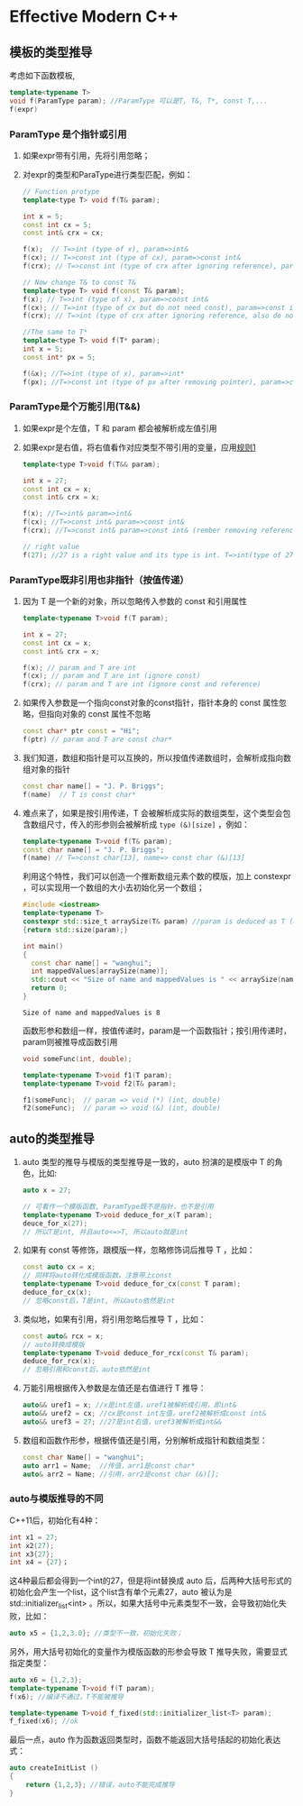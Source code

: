 #+STARTUP: indent content
#+header: :result output
#+header: :cmdline -std=c++17 -Wall
* Effective Modern C++

** 模板的类型推导

考虑如下函数模板,

#+BEGIN_SRC cpp
template<typename T>
void f(ParamType param); //ParamType 可以是T, T&, T*, const T,...
f(expr)
#+END_SRC

<<paraIsRef>>
*** ParamType 是个指针或引用

1.  如果expr带有引用，先将引用忽略；
2.  对expr的类型和ParaType进行类型匹配，例如：
   #+BEGIN_SRC cpp
   // Function protype
   template<type T> void f(T& param);
   
   int x = 5;
   const int cx = 5;
   const int& crx = cx;
   
   f(x);  // T=>int (type of x), param=>int&
   f(cx); // T=>const int (type of cx), param=>const int&
   f(crx); // T=>const int (type of crx after ignoring reference), param=>const int&
   
   // Now change T& to const T&
   template<type T> void f(const T& param);
   f(x); // T=>int (type of x), param=>const int&
   f(cx); // T=>int (type of cx but do not need const), param=>const int&
   f(crx); // T=>int (type of crx after ignoring reference, also do not need const), param=>const int&
   
   //The same to T*
   template<type T> void f(T* param);
   int x = 5;
   const int* px = 5;
   
   f(&x); //T=>int (type of x), param=>int*
   f(px); //T=>const int (type of px after removing pointer), param=>const int*
   #+END_SRC

*** ParamType是个万能引用(T&&)

1.  如果expr是个左值，T 和 param 都会被解析成左值引用
2.  如果expr是右值，将右值看作对应类型不带引用的变量，应用[[#paraIsRef][规则1]]
   #+BEGIN_SRC cpp
   template<type T>void f(T&& param);
   
   int x = 27;
   const int cx = x;
   const int& crx = x;
   
   f(x); //T=>int& param=>int&
   f(cx); //T=>const int& param=>const int&
   f(crx); //T=>const int& param=>const int& (rember removing reference)
   
   // right value
   f(27); //27 is a right value and its type is int. T=>int(type of 27), param=>int&&
   #+END_SRC

*** ParamType既非引用也非指针（按值传递）

1.  因为 T 是一个新的对象，所以忽略传入参数的 const 和引用属性
    #+BEGIN_SRC cpp
    template<typename T>void f(T param);
    
    int x = 27;
    const int cx = x;
    const int& crx = x;
    
    f(x); // param and T are int
    f(cx); // param and T are int (ignore const)
    f(crx); // param and T are int (ignore const and reference)
    #+END_SRC
2.  如果传入参数是一个指向const对象的const指针，指针本身的 const 属性忽略，但指向对象的 const 属性不忽略
    #+BEGIN_SRC cpp
    const char* ptr const = "Hi";
    f(ptr) // param and T are const char*
    #+END_SRC
3.  我们知道，数组和指针是可以互换的，所以按值传递数组时，会解析成指向数组对象的指针
    #+BEGIN_SRC cpp
    const char name[] = "J. P. Briggs";
    f(name)  // T is const char*
    #+END_SRC
4.  难点来了，如果是按引用传递，T 会被解析成实际的数组类型，这个类型会包含数组尺寸，传入的形参则会被解析成 ~type (&)[size]~ ，例如：
    #+BEGIN_SRC cpp
    template<typename T>void f(T& param);
    const char name[] = "J. P. Briggs";
    f(name) // T=>const char[13], name=> const char (&)[13]
    #+END_SRC

   利用这个特性，我们可以创造一个推断数组元素个数的模版，加上 constexpr ，可以实现用一个数组的大小去初始化另一个数组；
   #+BEGIN_SRC cpp
   #include <iostream>
   template<typename T>
   constexpr std::size_t arraySize(T& param) //param is deduced as T (&)[N] and std::size can be appiled to get its size
   {return std::size(param);}
   
   int main()
   {
     const char name[] = "wanghui";
     int mappedValues[arraySize(name)];
     std::cout << "Size of name and mappedValues is " << arraySize(name);
     return 0;
   }
   #+END_SRC

   #+RESULTS:
   : Size of name and mappedValues is 8

   函数形参和数组一样，按值传递时，param是一个函数指针；按引用传递时，param则被推导成函数引用
   #+BEGIN_SRC cpp
   void someFunc(int, double);
   
   template<typename T>void f1(T param);
   template<typename T>void f2(T& param);
   
   f1(someFunc);  // param => void (*) (int, double)
   f2(someFunc);  // param => void (&) (int, double)
   #+END_SRC

   #+RESULTS:

** auto的类型推导

1.  auto 类型的推导与模版的类型推导是一致的，auto 扮演的是模版中 T 的角色，比如:
   #+BEGIN_SRC cpp
   auto x = 27;
   
   // 可看作一个模版函数, ParamType既不是指针，也不是引用
   template<typename T>void deduce_for_x(T param); 
   deuce_for_x(27);
   // 所以T是int, 并且auto<=>T, 所以auto就是int
   #+END_SRC

2.  如果有 const 等修饰，跟模版一样，忽略修饰词后推导 T ，比如：
   #+BEGIN_SRC cpp
   const auto cx = x;
   // 同样将auto转化成模版函数，注意带上const
   template<typename T>void deduce_for_cx(const T param);
   deduce_for_cx(x);
   // 忽略const后，T是int, 所以auto依然是int 
   #+END_SRC

3.  类似地，如果有引用，将引用忽略后推导 T ，比如：
   #+BEGIN_SRC cpp
   const auto& rcx = x;
   // auto转换成模版
   template<typename T>void deduce_for_rcx(const T& param);
   deduce_for_rcx(x);
   // 忽略引用和const后，auto依然是int
   #+END_SRC

4.  万能引用根据传入参数是左值还是右值进行 T 推导：
   #+BEGIN_SRC cpp
   auto&& uref1 = x; //x是int左值，uref1被解析成引用，即int&
   auto&& uref2 = cx; //cx是const int左值，uref2被解析成const int&
   auto&& uref3 = 27; //27是int右值，uref3被解析成int&&
   #+END_SRC
   
5.  数组和函数作形参，根据传值还是引用，分别解析成指针和数组类型：
   #+BEGIN_SRC cpp
   const char Name[] = "wanghui";
   auto arr1 = Name;  //传值，arr1是const char*
   auto& arr2 = Name; //引用，arr2是const char (&)[];
   #+END_SRC
*** auto与模版推导的不同
C++11后，初始化有4种：
   
   #+BEGIN_SRC cpp
   int x1 = 27;
   int x2(27);
   int x3{27};
   int x4 = {27}；
   #+END_SRC
   这4种最后都会得到一个int的27，但是将int替换成 auto 后，后两种大括号形式的初始化会产生一个list，这个list含有单个元素27，auto 被认为是 std::initializer_list<int> 。所以，如果大括号中元素类型不一致，会导致初始化失败，比如：
   #+BEGIN_SRC cpp
   auto x5 = {1,2,3.0}; //类型不一致，初始化失败；
   #+END_SRC
   另外，用大括号初始化的变量作为模版函数的形参会导致 T 推导失败，需要显式指定类型：
   #+BEGIN_SRC cpp
   auto x6 = {1,2,3};
   template<typename T>void f(T param);
   f(x6); //编译不通过，T不能被推导
   
   template<typename T>void f_fixed(std::initializer_list<T> param);
   f_fixed(x6); //ok
   #+END_SRC
   最后一点，auto 作为函数返回类型时，函数不能返回大括号括起的初始化表达式：
   #+BEGIN_SRC cpp
   auto createInitList ()
   {
       return {1,2,3}; //错误，auto不能完成推导
   }
   #+END_SRC
